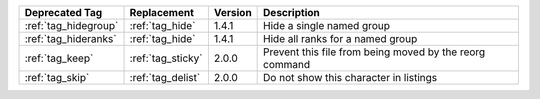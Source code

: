 .. list-table::
    :header-rows: 1

    * - Deprecated Tag
      - Replacement
      - Version
      - Description
    * - :ref:`tag_hidegroup`
      - :ref:`tag_hide`
      - 1.4.1
      - Hide a single named group
    * - :ref:`tag_hideranks`
      - :ref:`tag_hide`
      - 1.4.1
      - Hide all ranks for a named group
    * - :ref:`tag_keep`
      - :ref:`tag_sticky`
      - 2.0.0
      - Prevent this file from being moved by the reorg command
    * - :ref:`tag_skip`
      - :ref:`tag_delist`
      - 2.0.0
      - Do not show this character in listings